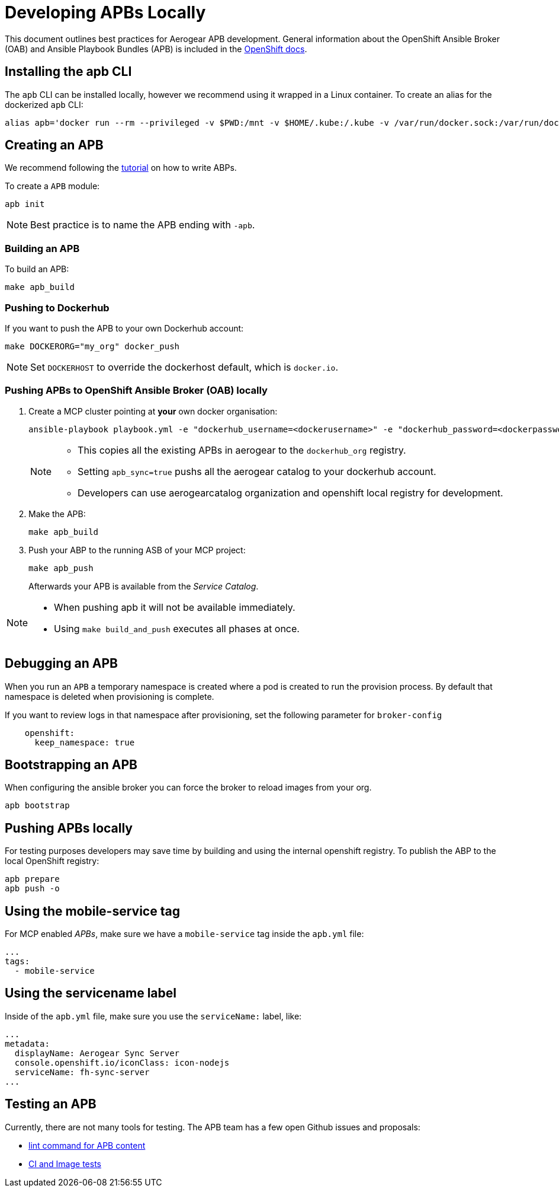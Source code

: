 [[developing-apbs-locally]]
= Developing APBs Locally


This document outlines best practices for Aerogear APB development.
General information about the OpenShift Ansible Broker (OAB) and Ansible Playbook Bundles (APB) is included in the link:https://docs.openshift.com/container-platform/3.6/architecture/service_catalog/ansible_service_broker.html[OpenShift docs].

== Installing the apb CLI

The `apb` CLI can be installed locally, however we recommend using it wrapped in a Linux container. To create an alias for the dockerized `apb` CLI:

....
alias apb='docker run --rm --privileged -v $PWD:/mnt -v $HOME/.kube:/.kube -v /var/run/docker.sock:/var/run/docker.sock -u $UID docker.io/ansibleplaybookbundle/apb-tools'
....


== Creating an APB

We recommend following the link:https://github.com/ansibleplaybookbundle/ansible-playbook-bundle/blob/master/docs/getting_started.md[tutorial] on how to write ABPs.

To create a `APB` module:

....
apb init
....

NOTE: Best practice is to name the APB ending with `-apb`.

=== Building an APB

To build an APB:

....
make apb_build
....

=== Pushing to Dockerhub

If you want to push the APB to your own Dockerhub account:

....
make DOCKERORG="my_org" docker_push
....

NOTE: Set `DOCKERHOST` to override the dockerhost default, which is `docker.io`.

=== Pushing APBs to OpenShift Ansible Broker (OAB) locally

. Create a MCP cluster pointing at *your* own docker organisation:
+
....
ansible-playbook playbook.yml -e "dockerhub_username=<dockerusername>" -e "dockerhub_password=<dockerpassword>" -e "dockerhub_org=<USE_THIS_VALUE>" -e "apb_sync=true" --ask-become-pass
....
+
[NOTE]
====
* This copies all the existing APBs in aerogear to the `dockerhub_org` registry.

* Setting `apb_sync=true` pushs all the aerogear catalog to your dockerhub account.

* Developers can use aerogearcatalog organization and openshift local registry for development.
====

. Make the APB:
+
....
make apb_build
....

. Push your ABP to the running ASB of your MCP project:
+
....
make apb_push
....
+
Afterwards your APB is available from the _Service Catalog_.

[NOTE]
====
* When pushing apb it will not be available immediately. 

* Using `make build_and_push` executes all phases at once.
====

== Debugging an APB 

When you run an `APB` a temporary namespace is created where a pod is created to run the provision process. By default that namespace is deleted when provisioning is complete.

If you want to review logs in that namespace after provisioning, set the following parameter for `broker-config`
```
    openshift:
      keep_namespace: true
```

== Bootstrapping an APB

When configuring the ansible broker
you can force the broker to reload images from your org.

----
apb bootstrap
----

== Pushing APBs locally

For testing purposes developers may save time by building and using the internal openshift registry.
To publish the ABP to the local OpenShift registry:

----
apb prepare
apb push -o 
----

== Using the mobile-service tag

For MCP enabled _APBs_, make sure we have a `mobile-service` tag inside the `apb.yml` file:

....
...
tags: 
  - mobile-service
....

== Using the servicename label

Inside of the `apb.yml` file, make sure you use the `serviceName:` label, like:

....
...
metadata:
  displayName: Aerogear Sync Server
  console.openshift.io/iconClass: icon-nodejs
  serviceName: fh-sync-server
...
....

== Testing an APB

Currently, there are not many tools for testing. The APB team has a few open Github issues and proposals:

* link:https://github.com/ansibleplaybookbundle/ansible-playbook-bundle/issues/131[lint command for APB content]
* link:https://github.com/ansibleplaybookbundle/ansible-playbook-bundle/blob/master/docs/proposals/testing.md[CI and Image tests]
